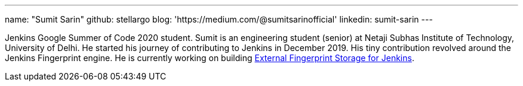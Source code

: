 ---
name: "Sumit Sarin"
github: stellargo
blog: 'https://medium.com/@sumitsarinofficial'
linkedin: sumit-sarin
---

Jenkins Google Summer of Code 2020 student. Sumit is an engineering student (senior) at Netaji Subhas Institute of Technology, University of Delhi. He started his journey of contributing to Jenkins in December 2019. His tiny contribution revolved around the Jenkins Fingerprint engine. He is currently working on building link:https://github.com/jenkinsci/role-strategy-plugin[External Fingerprint Storage for Jenkins].
